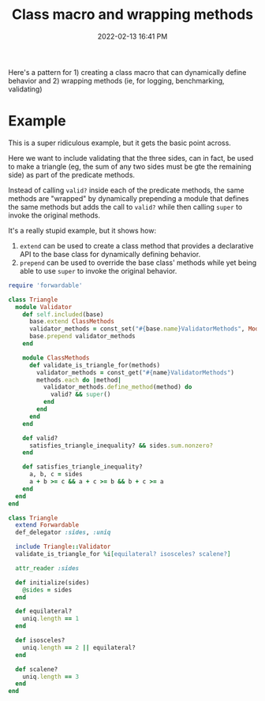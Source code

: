 :PROPERTIES:
:ID:       f46ce244-59d3-46fd-972d-3d954a3d6f01
:END:
#+title: Class macro and wrapping methods
#+date: 2022-02-13 16:41 PM
#+updated: 2022-04-15 09:23 AM
#+filetags: :ruby:

Here's a pattern for 1) creating a class macro that can dynamically define
behavior and 2) wrapping methods (ie, for logging, benchmarking, validating)

* Example
  This is a super ridiculous example, but it gets the basic point across.

  Here we want to include validating that the three sides, can in fact, be used
  to make a triangle (eg, the sum of any two sides must be gte the remaining
  side) as part of the predicate methods.

  Instead of calling ~valid?~ inside each of the predicate methods, the same
  methods are "wrapped" by dynamically prepending a module that defines the same
  methods but adds the call to ~valid?~ while then calling ~super~ to invoke the
  original methods.

  It's a really stupid example, but it shows how:

  1. ~extend~ can be used to create a class method that provides a declarative
     API to the base class for dynamically defining behavior.
  2. ~prepend~ can be used to override the base class' methods while yet being
     able to use ~super~ to invoke the original behavior.
#+begin_src ruby
require 'forwardable'

class Triangle
  module Validator
    def self.included(base)
      base.extend ClassMethods
      validator_methods = const_set("#{base.name}ValidatorMethods", Module.new)
      base.prepend validator_methods
    end

    module ClassMethods
      def validate_is_triangle_for(methods)
        validator_methods = const_get("#{name}ValidatorMethods")
        methods.each do |method|
          validator_methods.define_method(method) do
            valid? && super()
          end
        end
      end
    end

    def valid?
      satisfies_triangle_inequality? && sides.sum.nonzero?
    end

    def satisfies_triangle_inequality?
      a, b, c = sides
      a + b >= c && a + c >= b && b + c >= a
    end
  end
end

class Triangle
  extend Forwardable
  def_delegator :sides, :uniq

  include Triangle::Validator
  validate_is_triangle_for %i[equilateral? isosceles? scalene?]

  attr_reader :sides

  def initialize(sides)
    @sides = sides
  end

  def equilateral?
    uniq.length == 1
  end

  def isosceles?
    uniq.length == 2 || equilateral?
  end

  def scalene?
    uniq.length == 3
  end
end
#+end_src
